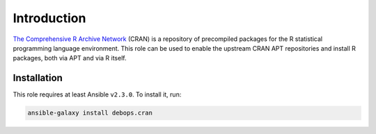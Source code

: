 Introduction
============

`The Comprehensive R Archive Network <https://cran.r-project.org/>`_ (CRAN) is
a repository of precompiled packages for the R statistical programming language
environment. This role can be used to enable the upstream CRAN APT repositories
and install R packages, both via APT and via R itself.


Installation
~~~~~~~~~~~~

This role requires at least Ansible ``v2.3.0``. To install it, run:

.. code-block:: yaml

   ansible-galaxy install debops.cran

..
 Local Variables:
 mode: rst
 ispell-local-dictionary: "american"
 End:

